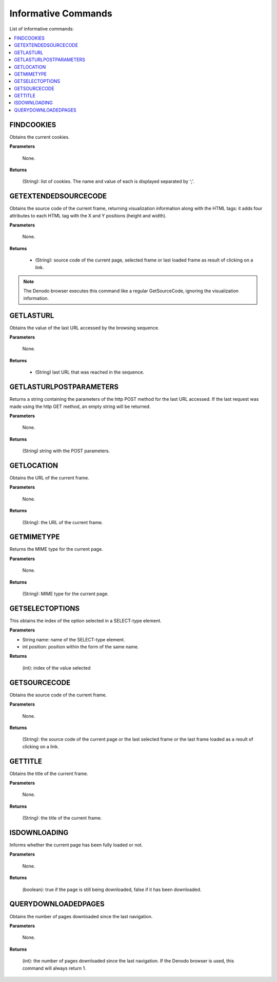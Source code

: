====================
Informative Commands
====================

List of informative commands:

.. contents::
   :depth: 1
   :local:
   :backlinks: none
   :class: twocols

FINDCOOKIES
=========================================

Obtains the current cookies.

**Parameters**

   None.

**Returns**

   (String): list of cookies. The name and value of each is displayed
   separated by ‘;’.


GETEXTENDEDSOURCECODE
=========================================

Obtains the source code of the current frame, returning visualization
information along with the HTML tags: it adds four attributes to each
HTML tag with the X and Y positions (height and width).

**Parameters**

   None.

**Returns**

   -  (String): source code of the current page, selected frame or last
      loaded frame as result of clicking on a link.

.. note:: The Denodo browser executes this command like a regular
   GetSourceCode, ignoring the visualization information.


GETLASTURL
=========================================

Obtains the value of the last URL accessed by the browsing sequence.

**Parameters**

   None.

**Returns**

   -  (String) last URL that was reached in the sequence.


GETLASTURLPOSTPARAMETERS
=========================================

Returns a string containing the parameters of the http POST method for
the last URL accessed. If the last request was made using the http GET
method, an empty string will be returned.

**Parameters**

   None.

**Returns**

   (String) string with the POST parameters.


GETLOCATION
=========================================

Obtains the URL of the current frame.

**Parameters**

   None.

**Returns**

   (String): the URL of the current frame.


GETMIMETYPE
=========================================

Returns the MIME type for the current page.

**Parameters**

   None.

**Returns**

   (String): MIME type for the current page.


GETSELECTOPTIONS
=========================================

This obtains the index of the option selected in a SELECT-type element.

**Parameters**

-  String name: name of the SELECT-type element.
-  int position: position within the form of the same name.

**Returns**

   (int): index of the value selected


GETSOURCECODE
=========================================

Obtains the source code of the current frame.

**Parameters**

   None.

**Returns**

   (String): the source code of the current page or the last selected frame
   or the last frame loaded as a result of clicking on a link.


GETTITLE
=========================================

Obtains the title of the current frame.

**Parameters**

   None.

**Returns**

   (String): the title of the current frame.


ISDOWNLOADING
=========================================

Informs whether the current page has been fully loaded or not.

**Parameters**

   None.

**Returns**

   (boolean): true if the page is still being downloaded, false if it has
   been downloaded.


QUERYDOWNLOADEDPAGES
=========================================

Obtains the number of pages downloaded since the last navigation.

**Parameters**

   None.

**Returns**

   (int): the number of pages downloaded since the last navigation. If the
   Denodo browser is used, this command will always return 1.

